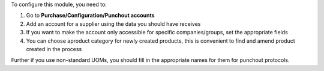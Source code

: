 To configure this module, you need to:

#. Go to **Purchase/Configuration/Punchout accounts**
#. Add an account for a supplier using the data you should have receives
#. If you want to make the account only accessible for specific companies/groups, set the appropriate fields
#. You can choose aproduct category for newly created products, this is convenient to find and amend product created in the process

Further if you use non-standard UOMs, you should fill in the appropriate names for them for punchout protocols.

